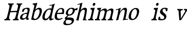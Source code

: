 SplineFontDB: 3.0
FontName: Experiment-Latin-Italic
FullName: Experiment-Latin
FamilyName: Experiment-Latin
Weight: Italic
Copyright: Copyright (c) 2015, Pathum Egodawatta
UComments: "2015-9-29: Created with FontForge (http://fontforge.org)"
Version: 0.001
ItalicAngle: -10
UnderlinePosition: 100
UnderlineWidth: 49
Ascent: 1000
Descent: 0
InvalidEm: 0
LayerCount: 2
Layer: 0 0 "Back" 1
Layer: 1 0 "Fore" 0
PreferredKerning: 4
XUID: [1021 779 -1439063335 14876943]
FSType: 0
OS2Version: 0
OS2_WeightWidthSlopeOnly: 0
OS2_UseTypoMetrics: 1
CreationTime: 1443542790
ModificationTime: 1454001354
PfmFamily: 17
TTFWeight: 400
TTFWidth: 5
LineGap: 122
VLineGap: 0
OS2TypoAscent: 129
OS2TypoAOffset: 1
OS2TypoDescent: 0
OS2TypoDOffset: 1
OS2TypoLinegap: 122
OS2WinAscent: 129
OS2WinAOffset: 1
OS2WinDescent: -161
OS2WinDOffset: 1
HheadAscent: 29
HheadAOffset: 1
HheadDescent: 183
HheadDOffset: 1
OS2CapHeight: 0
OS2XHeight: 0
OS2Vendor: 'PfEd'
Lookup: 260 1 0 "'abvm' Above Base Mark in Thaana lookup 0" { "'abvm' Above Base Mark in Thaana lookup 0-1"  } ['abvm' ('thaa' <'dflt' > ) ]
MarkAttachClasses: 1
DEI: 91125
Encoding: ISO8859-1
Compacted: 1
UnicodeInterp: none
NameList: Adobe Glyph List
DisplaySize: -96
AntiAlias: 1
FitToEm: 1
WinInfo: 0 8 4
BeginPrivate: 0
EndPrivate
Grid
-1000 782 m 0
 2000 782 l 1024
-1000 853 m 0
 2000 853 l 1024
  Named: "2"
-1000 1143 m 0
 2000 1143 l 1024
665 1500 m 0
 665 -500 l 1024
149 1500 m 0
 149 -500 l 1024
-1000 499 m 0
 2000 499 l 1024
-1000 612 m 0
 2000 612 l 1024
EndSplineSet
AnchorClass2: "thn_ubufibi" "'abvm' Above Base Mark in Thaana lookup 0-1" 
BeginChars: 257 19

StartChar: space
Encoding: 32 32 0
GlifName: space
Width: 204
VWidth: 0
Flags: HW
LayerCount: 2
Back
Fore
EndChar

StartChar: a
Encoding: 97 97 1
GlifName: uni0061
Width: 524
VWidth: 153
Flags: HW
LayerCount: 2
Back
SplineSet
423 119 m 5
 423 119 362.673828125 -13 213 -13 c 4
 112.016601562 -13 30 32 30 125 c 4
 30 226 99.6455078125 296.19140625 255 331 c 4
 346.66015625 351.537109375 421 356 421 356 c 5
 421 273 l 5
 421 273 357.010742188 299.114257812 280 288 c 4
 202.944335938 276.87890625 158.048828125 217.778320312 156 160 c 4
 153.737304688 96.1943359375 191.5625 65.1572265625 249 61 c 4
 321.942382812 55.720703125 389 117.8125 395 159 c 5
 423 119 l 5
389 457 m 4
 368 546 306.684570312 561.455078125 262 553 c 4
 203.790039062 541.985351562 180.434570312 510.999023438 149 478 c 5
 205.0078125 557 l 5
 183.530273438 511.861328125 166.614257812 469.471679688 161 401 c 5
 73.1396484375 392 l 5
 66.9345703125 459.1796875 70 539 70 539 c 5
 119 566 225.01953125 610.842773438 324 611.013671875 c 4
 459.748046875 611.248046875 504.344726562 574.502929688 507 443 c 4
 508.576171875 364.958984375 492 172 509 101 c 4
 518 63 538 44 580 49 c 5
 591 10 l 5
 569.807617188 1.5546875 514.655273438 -28.1240234375 457 -10 c 4
 412.524414062 3.9814453125 403.541015625 42.7685546875 398 102 c 5
 388 116 l 5
 400 205 402.706054688 398.912109375 389 457 c 4
EndSplineSet
Fore
SplineSet
394 119 m 1xc0
 394 119 312 -13 182 -13 c 0
 94 -13 34 32 55 125 c 0
 78 226 154 296 297 331 c 0
 381 352 447 356 447 356 c 1
 428 273 l 1
 428 273 379 299 311 288 c 0
 243 277 190 218 175 160 c 0
 158 96 184 65 232 61 c 0
 293 56 364 118 379 159 c 1
 394 119 l 1xc0
443 457 m 0
 446 546 396 561 356 553 c 0
 304 542 277 511 242 478 c 1
 309 557 l 1
 280 512 256 469 235 401 c 1
 155 392 l 1xa0
 165 459 186 539 186 539 c 1
 234 566 336 611 421 611 c 0
 538 611 568 575 540 443 c 0
 523 365 465 172 463 101 c 0
 462 63 475 44 512 49 c 1
 512 10 l 1
 492 2 438 -28 393 -10 c 0
 358 4 360 43 369 102 c 1
 363 116 l 1
 394 205 441 399 443 457 c 0
EndSplineSet
EndChar

StartChar: n
Encoding: 110 110 2
GlifName: uni006E_
Width: 710
VWidth: 79
Flags: HW
LayerCount: 2
Back
SplineSet
685.62890625 476.931640625 m 0
 688.744691981 455.398813969 689.944868754 418.271881407 689.944868754 373.396511005 c 0
 689.944868754 254.765966899 681.557568901 81.9863399089 678 0 c 1
 555 0 l 1
 571.785143239 79.0178906934 582.074182694 202.733691282 582.074182694 303.467717926 c 0
 582.074182694 347.692810808 580.091012661 387.488261294 575.803710938 417.126953125 c 0
 566.727806782 479.868967346 525.549504261 513.185186958 466.335908457 513.185186958 c 0
 454.26682171 513.185186958 441.448480814 511.801105457 428 509 c 0
 347.056640625 492.140625 282 417 282 417 c 1
 257 454 l 1
 301.055664062 514.724609375 427.013671875 604.252929688 521 611 c 0
 527.231304247 611.447317121 533.321772995 611.673779003 539.265764352 611.673779003 c 0
 618.708149718 611.673779003 671.985651332 571.221469183 685.62890625 476.931640625 c 0
48 62 m 1
 59.8512736029 60.5965597049 70.8757827798 59.8739842312 81.0583600208 59.8739842312 c 0
 136.174745258 59.8739842312 166.623751242 81.0443930127 170 130 c 1
 285 143 l 1
 284.792368963 139.228641462 284.691819789 135.605058737 284.691819789 132.12353871 c 0
 284.691819789 55.9558681199 332.818074029 47.7842356557 360.664098649 47.7842356557 c 0
 363.716440592 47.7842356557 366.525106494 47.8824214796 369 48 c 1
 379 0 l 1
 56 0 l 1
 48 62 l 1
459 58 m 1
 462.687195023 57.805937104 466.277885252 57.710732778 469.773212638 57.710732778 c 0
 538.32313364 57.710732778 570.194062896 94.3287547515 574 140 c 1
 683 139 l 1
 682.940548593 137.216457791 682.911336539 135.468260281 682.911336539 133.75471482 c 0
 682.911336539 57.24576744 741.147839953 49.8183777381 766.178710009 49.8183777381 c 0
 768.876288662 49.8183777381 771.188204195 49.9046423261 773 50 c 1
 783 0 l 1
 469 0 l 1
 459 58 l 1
45 595 m 1
 60.4893617021 593.957446809 76.777274785 593.513807153 93.282288125 593.513807153 c 0
 187.596650068 593.513807153 289 608 289 608 c 1
 289 608 272 496 266 470 c 1
 266 460.530434783 267.893913043 457.154328922 270.594797732 457.154328922 c 0
 277.306086957 457.154328922 289 478 289 478 c 1
 287.252897992 437.234286491 286.947190769 395.027178197 286.947190769 351.2058531 c 0
 286.947190769 327.613984879 287.035795999 303.554257087 287.035795999 278.999702912 c 0
 287.035795999 192.528963864 285.936958197 99.9216351987 276 0 c 1
 161 0 l 1
 171.778782826 143.717104352 177.910279284 285.885113248 177.910279284 377.525093753 c 0
 177.910279284 413.413400042 176.969901348 441.552302349 175 459 c 0
 170 504 134 532 52 534 c 1
 45 595 l 1
EndSplineSet
Fore
SplineSet
130 525 m 5
 219.9765625 531.924804688 376 608 376 608 c 5
 327.133789062 396.248046875 296.853515625 199.91796875 250 -9 c 5
 209 -11.0379759135 168 -21.744021007 127 -35 c 5
 200.412109375 158.126953125 232.874023438 343.431640625 250 489 c 4
 256 534 182 492 122 484 c 5x2e
 130 525 l 5
577 417 m 4
 584 480 572 513 526 513 c 4
 401.87109375 513 302.020507812 268.500976562 292 197 c 5
 299 283 l 5
 311.247070312 320.916015625 327.068126387 377.12216105 347.869714154 418.999994893 c 5
 416.858498647 530.973757132 521.457748316 612 593 612 c 4
 662 612 703 572 693 478 c 4
 682.776367188 365.5390625 649.188476562 196.395507812 618.461914062 80.9404296875 c 4
 601.421875 15.3623046875 696.760742188 41 740 46 c 5
 737 6 l 5
 655.881835938 7.78515625 555.923828125 -8.58984375 479 -31 c 5
 524.127929688 94.0576171875 562.369140625 270.690429688 577 417 c 4
EndSplineSet
EndChar

StartChar: d
Encoding: 100 100 3
GlifName: uni0064
Width: 622
VWidth: 79
Flags: HWO
LayerCount: 2
Back
SplineSet
349.008789062 830 m 5
 432.008789062 828 603.008789062 850 603.008789062 850 c 5
 603.008789062 850 583.008789062 762.629882812 583.008789062 721 c 5
 554.008789062 718 l 4
 467.008789062 701 l 4
 472.008789062 753 441.008789062 765 353.008789062 765 c 5
 349.008789062 830 l 5
539.008789062 -15 m 0
 485.715820312 -3.58984375 473.340820312 66.84765625 473.008789062 99 c 1
 472.560546875 108.749023438 464.137695312 129.8046875 463.74609375 142 c 1
 475.130859375 225.181640625 475.19140625 418.891601562 468.193359375 554 c 1
 468.129882812 563.46484375 478.078125 567.809570312 478.041992188 577 c 1
 477.98828125 591.064453125 467.971679688 626.76953125 468.008789062 640 c 0
 468.251953125 727.08203125 463.900390625 754.067382812 471.008789062 815 c 5
 593.008789062 825 l 5
 568.008789062 625 578.78125 225.20703125 583.008789062 162 c 0
 588.463867188 80.44140625 613.682617188 44.87109375 692.008789062 57 c 1
 705.008789062 13 l 1
 652.836914062 -12.54296875 597.147460938 -27.447265625 539.008789062 -15 c 0
172.008789062 270 m 0
 170.942382812 167.05078125 212.369140625 75.9541015625 291.008789062 68 c 0
 372.40625 59.7666015625 448.291992188 126.734375 469.008789062 181 c 1
 500.008789062 140 l 1
 468.107421875 66 381.895507812 -12.91015625 269.008789062 -13 c 0
 123.999023438 -13.115234375 39.162109375 69.8994140625 38.0087890625 231 c 0
 36.9912109375 373.197265625 120.116210938 550.759765625 323.008789062 596 c 0
 401.350585938 613.46875 483.008789062 604 523.008789062 589 c 1
 483.008789062 501 l 1
 483.008789062 501 411.584960938 557.939453125 321.008789062 539 c 0
 233.211914062 520.641601562 173.567382812 420.450195312 172.008789062 270 c 0
EndSplineSet
Fore
SplineSet
214 270 m 0
 189 167 175 66 270 68 c 0
 338.453802937 69.4411326934 442 217 472 271 c 1
 490 230 l 1
 445 156 378 -13 230 -13 c 0
 104 -13 50 70 86 231 c 0
 118 373 231 551 418 596 c 0
 490 613 539 594 570 579 c 1
 534 501 l 1
 534 501 486 558 404 539 c 0
 324 521 250 420 214 270 c 0
464 -15 m 0
 420 -4 426 67 433 99 c 0
 435 109 432 130 434 142 c 0
 483.310717967 283.13067556 523.484375 545.987304688 572.272460938 733.104492188 c 1
 583.564453125 771.279296875 490.623046875 740 433 735 c 5
 445 777 l 5
 557 769 721 850 721 850 c 1
 721 850 703.981978111 809.984651234 689.909633179 771.129082002 c 0
 625.792890547 556.536693628 555.092345654 189.801617451 545 132 c 0
 531 50 584 65 654 77 c 1
 655 43 l 1
 604 17 512 -27 464 -15 c 0
EndSplineSet
EndChar

StartChar: h
Encoding: 104 104 4
GlifName: uni0068
Width: 596
VWidth: 79
Flags: HW
LayerCount: 2
Back
SplineSet
577.62890625 476.931640625 m 0
 588.981445312 398.475585938 574.903320312 113 570 0 c 1
 443 0 l 1
 459.78515625 79.017578125 470.07421875 202.733398438 470.07421875 303.467773438 c 0
 470.07421875 347.692382812 468.090820312 387.48828125 463.803710938 417.126953125 c 0
 452.877929688 492.657226562 399.4296875 525.543945312 320 509 c 0
 239.056640625 492.140625 174 417 174 417 c 1
 149 448 l 1
 197.055664062 518.724609375 319.013671875 604.252929688 413 611 c 0
 502.513671875 617.42578125 562.96484375 578.276367188 577.62890625 476.931640625 c 0
349 58 m 1
 352.6875 57.8056640625 354.278320312 57.7109375 357.7734375 57.7109375 c 0
 426.323242188 57.7109375 458.194335938 94.3291015625 462 140 c 1
 575 139 l 1
 572 49 646 49 665 50 c 1
 675 0 l 1
 357 0 l 1
 349 58 l 1
-48 829 m 1
 35 827 213 850 213 850 c 1
 213 850 204 818 197 761 c 1
 197 757 192 732 192 728 c 1
 161 725 l 0
 73 700 l 0
 74 762 47 766 -41 766 c 1
 -48 829 l 1
236 1 m 1
 39 0 l 1
 39 0 58 72 66 136 c 1
 78 298 78 640 68 825 c 1
 213 850 l 1
 188 650 184 208 188 145 c 0
 191 101 170 49 252 49 c 1
 236 1 l 1
-46 61 m 1
 30 57 60 89 67 137 c 1
 188 146 l 1
 186 51 262 50 280 51 c 1
 290 0 l 1
 -36 0 l 1
 -46 61 l 1
EndSplineSet
Fore
SplineSet
476 417 m 0
 483 480 473 513 425 513 c 0
 301.87109375 513 211.020507812 338.500976562 201 267 c 1
 181 314 l 1
 225.995117188 510.033203125 393.701171875 612 492 612 c 0
 561 612 597 571 587 477 c 0
 577.428241413 371.710655538 540.577824673 214.100895795 516.461914062 100.940429688 c 1
 497.63671875 36.1884765625 560.25390625 30 580 30 c 0
 582 30 584 30 586 30 c 2
 583 0 l 1
 484 0 l 1
 375 0 l 1
 420.127929688 125.057617188 461.369140625 270.690429688 476 417 c 0
113 805 m 1
 202.9765625 811.924804688 359 878 359 878 c 1
 310.133789062 666.248046875 192.853515625 196.91796875 156 -12 c 5
 36 0 l 5
 109.412109375 193.126953125 206.874023438 623.431640625 234 769 c 0
 242.31640625 813.629882812 165 772 105 764 c 1x2e
 113 805 l 1
EndSplineSet
EndChar

StartChar: e
Encoding: 101 101 5
GlifName: uni0065
Width: 513
VWidth: 153
Flags: HW
LayerCount: 2
Back
SplineSet
118.8125 344 m 1
 375.8125 367 l 1
 439.8125 368 l 1
 436.8125 517 360.73828125 565.84375 291.8125 558 c 0
 199.074738654 547.446448015 151.534179688 461.860351562 154.8125 329 c 0
 157.292893338 228.477201887 176.2265625 83.201171875 313.8125 58 c 0
 417.217627324 39.0596167471 517.8125 107 519.8125 107 c 1
 543.8125 73 l 0
 524.8125 56 439.802255917 -14.2714160735 322.8125 -16 c 0
 175.813950608 -18.1719793131 49.6484375 36.04296875 38.8125 240 c 0
 26.1318359375 478.689453125 169.241487223 599.16172429 295.8125 609 c 0
 473.96484375 622.84765625 568.8125 527 550.8125 298 c 1
 142.8125 296 l 1
 118.8125 344 l 1
EndSplineSet
Fore
SplineSet
184 344 m 1xa0
 410 367 l 1
 465 368 l 1
 497 517 444 566 383 558 c 0
 301 547 241 462 213 329 c 0
 192 228 174 83 286 58 c 0
 370 39 472 107 474 107 c 1
 486 73 l 0
 466 56 376 -14 275 -16 c 0
 148 -18 51 36 89 240 c 0
 133 479 285 599 396 609 c 0
 553 623 612 527 544 298 c 1x60
 194 296 l 1
 184 344 l 1xa0
EndSplineSet
EndChar

StartChar: i
Encoding: 105 105 6
GlifName: uni0069
Width: 359
VWidth: 79
Flags: W
HStem: 0 61<54 136.194> 0 54<269.06 322> 531 61<176 230.957> 583 20G<176 378.5> 701 150<315.514 386.451>
VStem: 286 130<729.94 822.06>
LayerCount: 2
Back
SplineSet
122.389648438 781.198242188 m 4
 122.389648438 822.447265625 155.78125 850.634765625 197.029296875 850.634765625 c 4
 246.950195312 850.634765625 271.670898438 812.0390625 271.670898438 770.791992188 c 4
 271.670898438 729.541992188 238.279296875 701.353515625 197.029296875 701.353515625 c 4
 155.78125 701.353515625 122.389648438 739.948242188 122.389648438 781.198242188 c 4
46 61 m 1
 112 57 157 79 161 137 c 1
 271 142 l 1
 269 47 331 53 359 54 c 1
 369 0 l 1
 53 0 l 1
 46 61 l 1
45 592 m 1
 128 590 285 603 285 603 c 1
 275.327148438 547.604492188 273.629882812 87.107421875 265 0 c 1
 152 0 l 1
 167 200 168 394 161 456 c 0
 156 501 123 531 51 531 c 1
 45 592 l 1
EndSplineSet
Fore
SplineSet
286 781 m 4x0c
 296 822 331 851 368 851 c 4
 412 851 426 812 416 771 c 4
 406 730 371 701 334 701 c 4
 297 701 276 740 286 781 c 4x0c
54 61 m 1x8c
 110 57 154 79 171 137 c 1
 270 142 l 1
 246 47 302 53 326 54 c 1
 322 0 l 1
 46 0 l 1x4c
 54 61 l 1x8c
176 592 m 1xac
 248 590 389 603 389 603 c 1
 368 548 260 87 232 0 c 1x5c
 132 0 l 1
 192 200 237 394 245 456 c 0
 251 501 229 531 167 531 c 1
 176 592 l 1xac
EndSplineSet
EndChar

StartChar: s
Encoding: 115 115 7
GlifName: uni0073
Width: 454
VWidth: 153
Flags: HW
LayerCount: 2
Back
SplineSet
252 43 m 0
 311.53125 42.4580078125 354.39453125 82.744140625 362 126.4140625 c 0
 385.359375 260.549804688 97.4755859375 249.376953125 73 412 c 0
 57.3701171875 515.848632812 144.05078125 608.756835938 301 606 c 0
 395.024414062 604.348632812 457 580 457 580 c 1
 461.323242188 542.447265625 459.184570312 471.194335938 454 437 c 1
 374 445 l 1
 372.559570312 482.333007812 357.795898438 542.666992188 337 591 c 1
 392 462 l 1
 378.317382812 478.264648438 356.96484375 554.783203125 273 555.381835938 c 4
 216.659179688 555.783203125 173.045898438 512.095703125 183 466 c 0
 207.794921875 351.177734375 458.510742188 348.948242188 475 184 c 0
 486.249023438 71.47265625 388.010742188 -17.544921875 244 -18 c 0
 131.419921875 -18.35546875 48 14 48 14 c 1
 44.111328125 49.1884765625 45.8671875 111.701171875 55 172 c 1
 138 163 l 1
 140.750976562 115.7890625 149.740234375 71.5732421875 174 37 c 1
 133.46875 48.052734375 121.418945312 91.958984375 114 135 c 1
 146.305664062 100.682617188 165.556640625 43.787109375 252 43 c 0
EndSplineSet
Fore
SplineSet
228 43 m 0
 279 42 335 52 352 96 c 0
 403 230 123 249 139 412 c 0
 149 516 255 609 391 606 c 0
 472 604 531 580 531 580 c 1
 526 542 517 471 505 437 c 1
 436 445 l 1
 443 482 435 543 428 591 c 1
 456 462 l 1
 448 478 437 554 365 555 c 0
 317 555 269 512 267 466 c 0
 262 351 484.914915141 319.542732111 465 154 c 0
 449 21 333 -18 208 -18 c 0
 110 -18 45 4 45 4 c 1
 50 39 55 102 77 162 c 1
 149 153 l 1
 140 106 148 62 161 27 c 1
 128 38 128 82 131 125 c 1
 151 91 154 44 228 43 c 0
EndSplineSet
EndChar

StartChar: o
Encoding: 111 111 8
GlifName: o
Width: 569
VWidth: 153
Flags: HW
LayerCount: 2
Back
SplineSet
354.670898438 611.631835938 m 0
 171.961914062 612.6640625 36.15234375 465.428710938 38.0185546875 245.5859375 c 0
 39.33984375 89.9912109375 113.208007812 -11.572265625 291.635742188 -14.4541015625 c 0
 514.642578125 -18.0556640625 600.684570312 147.340820312 606.072265625 323.662109375 c 0
 612.393554688 530.545898438 508.641601562 610.76171875 354.670898438 611.631835938 c 0
488.171875 297.67578125 m 0
 484.427734375 167.583007812 434.250976562 59.431640625 337.459960938 48.4140625 c 0
 223.208984375 35.4091796875 160.90625 156.602539062 165.434570312 318.36328125 c 0
 170.67578125 505.584960938 259.973632812 549.31640625 305.977539062 553.431640625 c 0
 417.30859375 563.390625 492.677734375 454.274414062 488.171875 297.67578125 c 0
EndSplineSet
Fore
SplineSet
450 612 m 0
 291 613 139 466 90 246 c 0
 55 90 95 -11 250 -14 c 0
 443 -18 557 148 602 324 c 0
 655 531 584 611 450 612 c 0
491 298 m 0
 458 168 390 59 305 48 c 0
 204 35 179 156 220 318 c 0
 268 505 354 549 394 553 c 0
 492 563 531 455 491 298 c 0
EndSplineSet
EndChar

StartChar: b
Encoding: 98 98 9
GlifName: b
Width: 594
VWidth: 79
Flags: HW
LayerCount: 2
Back
SplineSet
0 830 m 5
 83 828 254 850 254 850 c 5
 254 850 245 811 238 754 c 5
 238 750 233 725 233 721 c 5
 216 718 l 4
 122 688 l 4
 127 740 88 767 0 767 c 5
 0 830 l 5
279 1 m 1
 116 24 l 1
 108.794921875 180.715820312 111.564453125 642.268554688 133 826 c 5
 253 845 l 5
 217.078125 557.623046875 219.814453125 183.802734375 227 45 c 1
 279 1 l 1
519 349 m 0
 519.874023438 485.951171875 448.341808951 535.290461064 386 534 c 0
 328.950355759 532.819085525 258.716796875 485.265625 223 401 c 1
 189 458 l 1
 240.901367188 562 342.11328125 612.911132812 427 613 c 0
 572.009765625 613.15234375 649 515 643 344 c 0
 636.958007812 171.802734375 553.734375 -10.203125 324 -12 c 0
 225.939453125 -12.7666015625 158 7 115 24 c 1
 185 152 l 1
 185 152 249.77734375 30.8427734375 367 52 c 0
 448.831054688 66.76953125 517.829196849 165.546265528 519 349 c 0
EndSplineSet
Fore
SplineSet
192 830 m 5
 263 828 413 850 413 850 c 5
 413 850 397 811 378 754 c 5
 377 750 367 725 366 721 c 5
 350 718 l 4
 263 688 l 4
 279 740 252 767 177 767 c 5
 192 830 l 5
239 1 m 1
 105 24 l 1
 135 181 243 642 304 826 c 5
 411 845 l 5
 314 558 230 184 204 45 c 1
 239 1 l 1
525 349 m 0
 557 486 507 535 453 534 c 0
 404 533 333 485 283 401 c 1
 267 458 l 1
 336 562 436 613 509 613 c 0
 634 613 679 515 634 344 c 0
 589 172 475 -10 276 -12 c 0
 191 -13 137 7 104 24 c 1
 193 152 l 1
 193 152 221 31 326 52 c 0
 399 67 482 166 525 349 c 0
EndSplineSet
EndChar

StartChar: r
Encoding: 114 114 10
GlifName: r
Width: 359
VWidth: 79
Flags: HW
LayerCount: 2
Back
SplineSet
122.389648438 781.198242188 m 4
 122.389648438 822.447265625 155.78125 850.634765625 197.029296875 850.634765625 c 4
 246.950195312 850.634765625 271.670898438 812.0390625 271.670898438 770.791992188 c 4
 271.670898438 729.541992188 238.279296875 701.353515625 197.029296875 701.353515625 c 4
 155.78125 701.353515625 122.389648438 739.948242188 122.389648438 781.198242188 c 4
46 61 m 1
 112 57 157 79 161 137 c 1
 271 142 l 1
 269 47 331 53 359 54 c 1
 369 0 l 1
 53 0 l 1
 46 61 l 1
45 592 m 1
 128 590 285 603 285 603 c 1
 275.327148438 547.604492188 273.629882812 87.107421875 265 0 c 1
 152 0 l 1
 167 200 168 394 161 456 c 0
 156 501 123 531 51 531 c 1
 45 592 l 1
EndSplineSet
Fore
SplineSet
286 781 m 4x0c
 296 822 331 851 368 851 c 4
 412 851 426 812 416 771 c 4
 406 730 371 701 334 701 c 4
 297 701 276 740 286 781 c 4x0c
54 61 m 1x8a
 110 57 154 79 171 137 c 1x89
 270 142 l 1
 246 47 302 53 326 54 c 1
 322 0 l 1x4a
 46 0 l 1
 54 61 l 1x8a
176 592 m 1x69
 248 590 389 603 389 603 c 1x19
 368 548 260 87 232 0 c 1
 132 0 l 1x5a
 192 200 237 394 245 456 c 0
 251 501 229 531 167 531 c 1
 176 592 l 1x69
EndSplineSet
EndChar

StartChar: period
Encoding: 46 46 11
GlifName: period
Width: 172
VWidth: 0
Flags: HW
LayerCount: 2
Back
Fore
EndChar

StartChar: t
Encoding: 116 116 12
GlifName: t
Width: 438
VWidth: 79
Flags: HW
LayerCount: 2
Back
Fore
EndChar

StartChar: p
Encoding: 112 112 13
GlifName: p
Width: 637
VWidth: 79
Flags: HW
LayerCount: 2
Back
Fore
EndChar

StartChar: NameMe.14
Encoding: 256 -1 14
Width: 910
VWidth: 0
Flags: HW
LayerCount: 2
Back
Fore
EndChar

StartChar: v
Encoding: 118 118 15
Width: 587
VWidth: 79
Flags: HW
LayerCount: 2
Back
SplineSet
682 538 m 1
 612.022460938 535.735351562 604.107421875 508.028320312 583.810546875 455.861328125 c 0
 515 279 419.959960938 70.9033203125 382.661132812 -9.3837890625 c 9
 279.399414062 -25.650390625 l 1
 240.270507812 85.927734375 189.459960938 225.581054688 109.497070312 462.43359375 c 1
 90.3037109375 526.984375 58.650390625 532.875976562 12 532 c 1
 4 596 l 1
 118 590.78125 212 592.904296875 326 596 c 1
 340 542 l 1
 264 536 216 525 231 460 c 1
 230.7265625 459.962890625 l 1
 258.463867188 361.939453125 289.78125 291.842773438 314.678710938 197 c 1
 317.244140625 174.912109375 343 58 340.991210938 64 c 1
 374.858398438 135.987304688 435.057617188 292.979492188 498.733398438 458.791992188 c 1
 521.560546875 516.806640625 477.559570312 535.975585938 410 533 c 1
 401 596 l 1
 497.666992188 590.463867188 574.333007812 592.002929688 671 596 c 1
 682 538 l 1
EndSplineSet
Fore
SplineSet
700 506 m 1x80
 640 504 627 478 598 429 c 0
 501 262 374 66 325 -10 c 9
 233 -26 l 1
 224 79 211 212 194 435 c 1
 192 496 166 501 126 500 c 1x80
 134 564 l 1
 231 564 312 564 409 564 c 1
 409 510 l 1
 343 504 298 495 297 433 c 1
 297 432 l 1
 299 340 311 273 312 184 c 1
 309 163 305 53 305 59 c 1
 350 127 435 275 526 431 c 1
 558 486 524 504 466 501 c 1
 473 564 l 1x40
 556 564 621 564 704 564 c 1
 700 506 l 1x80
EndSplineSet
EndChar

StartChar: m
Encoding: 109 109 16
Width: 989
VWidth: 79
Flags: W
HStem: 0 140<484 584 819 882> 0 62<50 128.266 383 442.981 709 777.661> 0 50<261.014 310 584.861 629 922.393 972> 528 68<170 230.14> 588 20G<170 365.609>
LayerCount: 2
Back
SplineSet
1026.62890625 476.931640625 m 0
 1037.98144531 398.475585938 1025.90332031 113 1021 0 c 1
 894 0 l 1
 918.154296875 113.708984375 925.047851562 319.502929688 914.803710938 417.126953125 c 0
 906.877929688 492.657226562 853.4296875 529.543945312 771 513 c 0
 689.936523438 496.73046875 625 417 625 417 c 1
 600 454 l 1
 638.055664062 514.724609375 759.975585938 604.8671875 864 611 c 0
 962.555664062 616.810546875 1011.96484375 578.276367188 1026.62890625 476.931640625 c 0
808 58 m 1
 884 54 909 92 913 140 c 1
 1026 139 l 1
 1023 49 1097 49 1116 50 c 1
 1126 0 l 1
 818 0 l 1
 808 58 l 1
640.62890625 476.931640625 m 0
 651.981445312 398.475585938 639.903320312 113 635 0 c 1
 508 0 l 1
 532.154296875 113.708984375 539.047851562 319.502929688 528.803710938 417.126953125 c 0
 520.877929688 492.657226562 467.4296875 529.543945312 385 513 c 0
 303.936523438 496.73046875 235 417 235 417 c 1
 210 454 l 1
 248.055664062 514.724609375 373.975585938 604.8671875 478 611 c 0
 576.555664062 616.810546875 625.96484375 578.276367188 640.62890625 476.931640625 c 0
41 62 m 1
 117 63 149 72 153 130 c 1
 268 143 l 1
 262.751953125 47.67578125 325.915039062 46.7607421875 352 48 c 1
 362 0 l 1
 49 0 l 1
 41 62 l 1
432 58 m 1
 508 54 523 92 527 140 c 1
 640 139 l 1
 637 49 701 49 720 50 c 1
 730 0 l 1
 442 0 l 1
 432 58 l 1
38 596 m 1
 142 592 272 608 272 608 c 1
 272 608 255 496 249 470 c 1
 249 437 272 478 272 478 c 1
 266 338 277 181 259 0 c 1
 144 0 l 1
 159 200 165 397 158 459 c 0
 153 504 127 526 45 528 c 1
 38 596 l 1
EndSplineSet
Fore
SplineSet
997 477 m 0x40
 989 399 912 113 882 0 c 1x80
 770 0 l 1
 818 114 871 319 884 417 c 0
 895 493 858 530 783 513 c 0
 710 497 635 417 635 417 c 1
 622 454 l 1
 669 515 795 605 887 611 c 0
 974 617 1008 578 997 477 c 0x40
709 58 m 1
 774 54 804 92 819 140 c 1x80
 919 139 l 1
 896 49 959 49 975 50 c 1
 972 0 l 1
 704 0 l 1x20
 709 58 l 1
663 477 m 0
 655 399 578 113 548 0 c 1x80
 435 0 l 1x40
 483 114 537 319 550 417 c 0
 561 493 523 530 448 513 c 0
 375 497 298 417 298 417 c 1
 285 454 l 1
 332 515 462 605 553 611 c 0
 640 617 674 578 663 477 c 0
50 62 m 1x40
 115 63 144 72 161 130 c 1
 263 143 l 1
 237 48 289 47 312 48 c 1
 310 0 l 1
 42 0 l 1x20
 50 62 l 1x40
383 58 m 1
 448 54 469 92 484 140 c 1x80
 584 139 l 1
 561 49 616 49 632 50 c 1
 629 0 l 1
 378 0 l 1
 383 58 l 1
170 596 m 1x50
 258 592 373 608 373 608 c 1
 373 608 333 496 322 470 c 1
 314 437 343 478 343 478 c 1
 306 338 279 181 222 0 c 1x28
 123 0 l 1
 182 200 233 397 241 459 c 0
 247 504 231 526 161 528 c 1
 170 596 l 1x50
EndSplineSet
EndChar

StartChar: g
Encoding: 103 103 17
Width: 635
VWidth: 153
Flags: HW
LayerCount: 2
Back
SplineSet
475 541 m 17
 504.642578125 543.012695312 585.03125 560.997070312 687 611 c 1
 692.575195312 574 694.013671875 516 690 486 c 1
 634.099609375 487.651367188 567.861328125 487.952148438 517 488 c 9
 475 541 l 17
213 13 m 17
 154.846679688 -1.078125 152.095703125 -84.0087890625 161.66015625 -106.14453125 c 0
 186.989257812 -164.766601562 230.994140625 -184.846679688 366.799804688 -178.712890625 c 0
 441.700195312 -175.330078125 520.071289062 -145.645507812 520.071289062 -78.5380859375 c 0
 520.071289062 60.2900390625 173.198242188 -20.1259765625 97 36.7880859375 c 0
 63.603515625 61.732421875 69 119 69 119 c 1
 99 154 155 198 211 240 c 1
 261 226 l 1
 230 203 190.397460938 153.08203125 180 120 c 1
 436.934570312 140.102539062 636.467773438 120.79296875 635.25390625 -41.34375 c 0
 634.18359375 -184.364257812 458.001953125 -244.5625 305.907226562 -245.24609375 c 0
 116.54296875 -246.096679688 49.1506193172 -213.044164394 38.6875 -122.228515625 c 0
 32.015625 -64.3193359375 95.3037109375 26.033203125 198.662109375 41.2421875 c 0
 213 13 l 17
443.759765625 426.188476562 m 0
 443.759765625 499.5078125 405.372070312 558.1484375 317.224609375 558.1484375 c 0
 248.801757812 558.1484375 168.729492188 498.283203125 168.729492188 403.743164062 c 0
 168.729492188 311.896484375 220.911624994 273.158129747 295.58984375 274.01953125 c 0
 379.659179688 274.989257812 443.759765625 346.7578125 443.759765625 426.188476562 c 0
559.09375 453.286132812 m 0
 559.09375 301.490234375 425.084960938 217.063476562 289.465820312 217.063476562 c 0
 144.465820312 217.063476562 55.451171875 266.000976562 54.744140625 377.9921875 c 0
 53.853515625 519.149414062 189.806640625 610.5859375 331.556640625 610.5859375 c 0
 446.807617188 610.5859375 559.09375 571.178710938 559.09375 453.286132812 c 0
EndSplineSet
Fore
SplineSet
537 541 m 17xf0
 564 543 638 561 739 611 c 1
 735 574 723 516 713 486 c 1
 664 488 607 488 562 488 c 9
 537 541 l 17xf0
189 13 m 17
 136 -1 115 -84 118 -106 c 0
 126 -165 159 -185 278 -179 c 0
 343 -176 419 -146 434 -79 c 0
 466 60 146 -20 93 37 c 0
 70 62 87 119 87 119 c 1
 121 154 181 198 240 240 c 1
 280 226 l 1
 248 203 203 153 186 120 c 1
 414 140 583 121 545 -41 c 0xf4
 511 -184 343 -244 210 -245 c 0
 45 -246 -7 -213 5 -122 c 0
 13 -64 89 26 183 41 c 0
 189 13 l 17
482 426 m 0xf8
 499 499 480 558 405 558 c 0
 346 558 264 499 242 404 c 0
 221 312 256 273 320 274 c 0
 392 275 464 347 482 426 c 0xf8
591 453 m 0
 556 301 420 217 302 217 c 0
 176 217 109 266 134 378 c 0
 166 519 306 611 429 611 c 0
 529 611 618 571 591 453 c 0
EndSplineSet
EndChar

StartChar: H
Encoding: 72 72 18
Width: 809
VWidth: 79
Flags: HW
LayerCount: 2
Back
SplineSet
541 769 m 1
 535 830 l 1
 651.390625 820.34375 730.663085938 824.086914062 837 830 c 1
 842 779 l 1
 824 780 760 779 762 684 c 1
 634 693 l 1
 627 741 617 773 541 769 c 1
67 769 m 1
 61 830 l 1
 173.858398438 821.616210938 254.920898438 824.82421875 363 830 c 1
 373 779 l 1
 355 780 286 779 288 684 c 1
 160 693 l 1
 153 741 143 773 67 769 c 1
194 454 m 5
 728 464 l 1
 728 396 l 1
 194 393 l 5
 194 454 l 5
799 1 m 1
 602 0 l 1
 602 0 621 72 629 136 c 1
 641 298 641 613 631 798 c 1
 776 823 l 1
 751 623 747 208 751 145 c 0
 754 101 733 49 815 49 c 1
 799 1 l 1
515 58 m 1
 591 54 626 92 630 140 c 1
 743 139 l 1
 740 49 814 49 833 50 c 1
 843 0 l 1
 525 0 l 1
 515 58 l 1
324 1 m 1
 127 0 l 1
 127 0 146 72 154 136 c 1
 166 298 166 613 156 798 c 1
 301 823 l 1
 276 623 272 208 276 145 c 0
 279 101 258 49 340 49 c 1
 324 1 l 1
42 61 m 1
 118 57 148 89 155 137 c 1
 276 146 l 1
 274 51 350 50 368 51 c 1
 378 0 l 1
 52 0 l 1
 42 61 l 1
EndSplineSet
Fore
SplineSet
680 769 m 1x08
 688 830 l 1
 794 820 869 824 969 830 c 1
 962 779 l 1x04
 945 780 886 779 866 684 c 1
 749 693 l 1
 754 741 752 773 680 769 c 1x08
239 769 m 1x08
 248 830 l 1
 351 822 426 825 528 830 c 1
 526 779 l 1x04
 509 780 445 779 425 684 c 1
 308 693 l 1
 313 741 311 773 239 769 c 1x08
284 454 m 5x20
 783 464 l 1
 768 396 l 1x10
 270 393 l 5
 284 454 l 5x20
742 1 m 1
 559 0 l 1x80
 559 0 594 72 616 136 c 1
 665 298 737 613 770 798 c 1
 911 823 l 1
 842 623 742 208 731 145 c 0
 724 101 692 49 768 49 c 1
 742 1 l 1
492 58 m 1
 562 54 602 92 617 140 c 1
 722 139 l 1
 698 49 767 49 785 50 c 1
 783 0 l 1x40
 487 0 l 1
 492 58 l 1
301 1 m 1
 117 0 l 1x80
 117 0 152 72 174 136 c 1
 223 298 295 613 328 798 c 1
 469 823 l 1
 400 623 300 208 289 145 c 0
 282 101 251 49 327 49 c 1
 301 1 l 1
52 61 m 1
 122 57 157 89 175 137 c 1
 290 146 l 1
 266 51 336 50 353 51 c 1
 351 0 l 1x40
 48 0 l 1
 52 61 l 1
EndSplineSet
EndChar
EndChars
EndSplineFont
